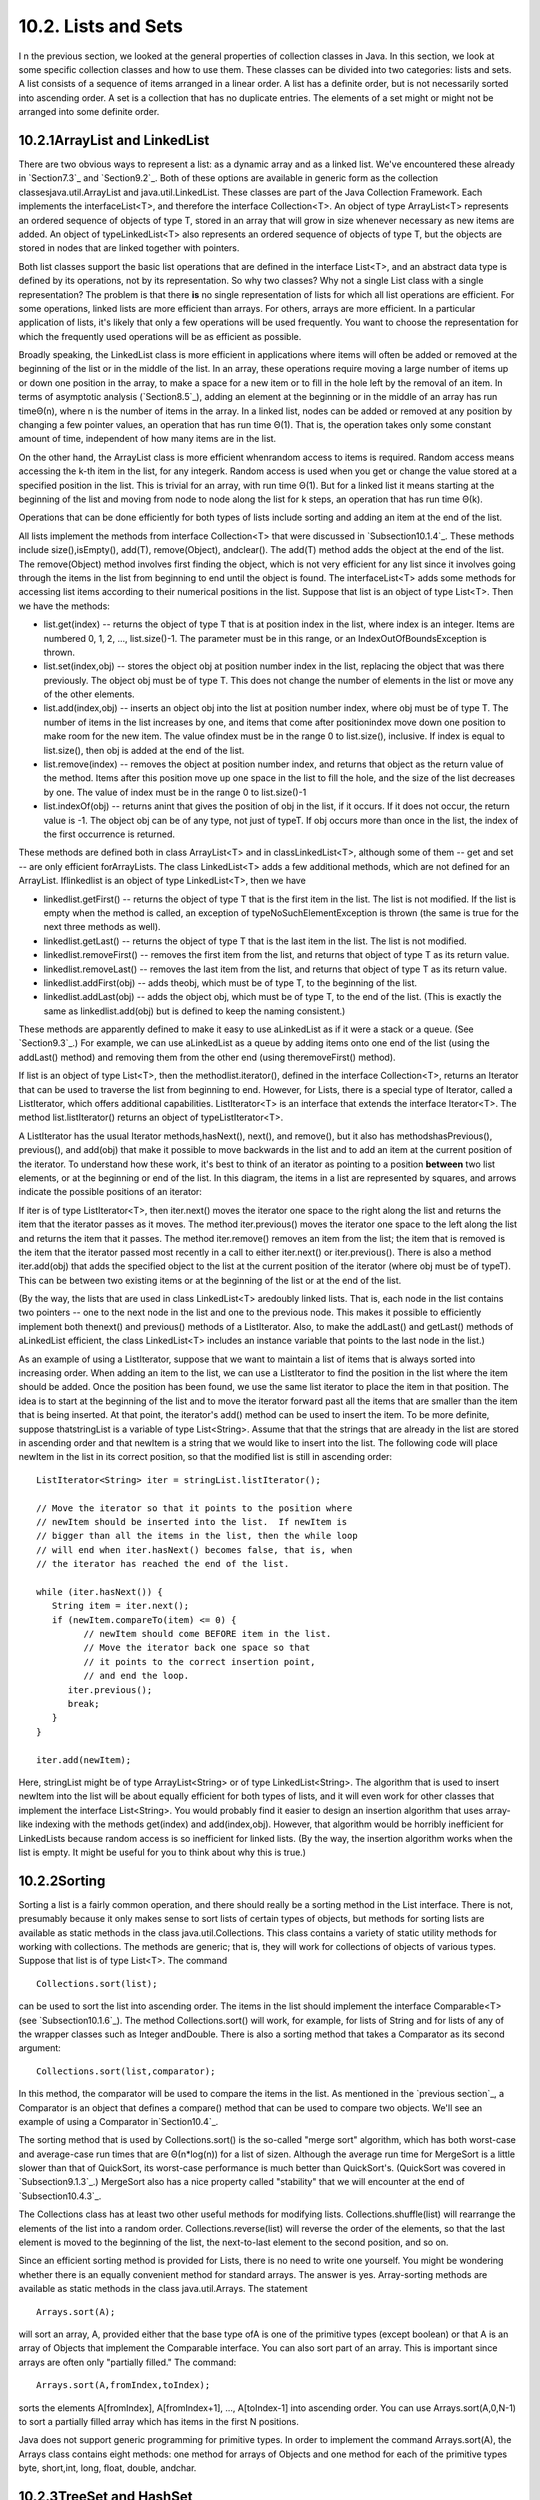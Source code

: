 
10.2. Lists and Sets
--------------------



I n the previous section, we looked at the general properties of
collection classes in Java. In this section, we look at some specific
collection classes and how to use them. These classes can be divided
into two categories: lists and sets. A list consists of a sequence of
items arranged in a linear order. A list has a definite order, but is
not necessarily sorted into ascending order. A set is a collection
that has no duplicate entries. The elements of a set might or might
not be arranged into some definite order.





10.2.1ArrayList and LinkedList
~~~~~~~~~~~~~~~~~~~~~~~~~~~~~~

There are two obvious ways to represent a list: as a dynamic array and
as a linked list. We've encountered these already in `Section7.3`_ and
`Section9.2`_. Both of these options are available in generic form as
the collection classesjava.util.ArrayList and java.util.LinkedList.
These classes are part of the Java Collection Framework. Each
implements the interfaceList<T>, and therefore the interface
Collection<T>. An object of type ArrayList<T> represents an ordered
sequence of objects of type T, stored in an array that will grow in
size whenever necessary as new items are added. An object of
typeLinkedList<T> also represents an ordered sequence of objects of
type T, but the objects are stored in nodes that are linked together
with pointers.

Both list classes support the basic list operations that are defined
in the interface List<T>, and an abstract data type is defined by its
operations, not by its representation. So why two classes? Why not a
single List class with a single representation? The problem is that
there **is** no single representation of lists for which all list
operations are efficient. For some operations, linked lists are more
efficient than arrays. For others, arrays are more efficient. In a
particular application of lists, it's likely that only a few
operations will be used frequently. You want to choose the
representation for which the frequently used operations will be as
efficient as possible.

Broadly speaking, the LinkedList class is more efficient in
applications where items will often be added or removed at the
beginning of the list or in the middle of the list. In an array, these
operations require moving a large number of items up or down one
position in the array, to make a space for a new item or to fill in
the hole left by the removal of an item. In terms of asymptotic
analysis (`Section8.5`_), adding an element at the beginning or in the
middle of an array has run timeΘ(n), where n is the number of items in
the array. In a linked list, nodes can be added or removed at any
position by changing a few pointer values, an operation that has run
time Θ(1). That is, the operation takes only some constant amount of
time, independent of how many items are in the list.

On the other hand, the ArrayList class is more efficient whenrandom
access to items is required. Random access means accessing the k-th
item in the list, for any integerk. Random access is used when you get
or change the value stored at a specified position in the list. This
is trivial for an array, with run time Θ(1). But for a linked list it
means starting at the beginning of the list and moving from node to
node along the list for k steps, an operation that has run time Θ(k).

Operations that can be done efficiently for both types of lists
include sorting and adding an item at the end of the list.

All lists implement the methods from interface Collection<T> that were
discussed in `Subsection10.1.4`_. These methods include
size(),isEmpty(), add(T), remove(Object), andclear(). The add(T)
method adds the object at the end of the list. The remove(Object)
method involves first finding the object, which is not very efficient
for any list since it involves going through the items in the list
from beginning to end until the object is found. The interfaceList<T>
adds some methods for accessing list items according to their
numerical positions in the list. Suppose that list is an object of
type List<T>. Then we have the methods:


+ list.get(index) -- returns the object of type T that is at position
  index in the list, where index is an integer. Items are numbered 0, 1,
  2, ..., list.size()-1. The parameter must be in this range, or an
  IndexOutOfBoundsException is thrown.
+ list.set(index,obj) -- stores the object obj at position number
  index in the list, replacing the object that was there previously. The
  object obj must be of type T. This does not change the number of
  elements in the list or move any of the other elements.
+ list.add(index,obj) -- inserts an object obj into the list at
  position number index, where obj must be of type T. The number of
  items in the list increases by one, and items that come after
  positionindex move down one position to make room for the new item.
  The value ofindex must be in the range 0 to list.size(), inclusive. If
  index is equal to list.size(), then obj is added at the end of the
  list.
+ list.remove(index) -- removes the object at position number index,
  and returns that object as the return value of the method. Items after
  this position move up one space in the list to fill the hole, and the
  size of the list decreases by one. The value of index must be in the
  range 0 to list.size()-1
+ list.indexOf(obj) -- returns anint that gives the position of obj in
  the list, if it occurs. If it does not occur, the return value is -1.
  The object obj can be of any type, not just of typeT. If obj occurs
  more than once in the list, the index of the first occurrence is
  returned.


These methods are defined both in class ArrayList<T> and in
classLinkedList<T>, although some of them -- get and set -- are only
efficient forArrayLists. The class LinkedList<T> adds a few additional
methods, which are not defined for an ArrayList. Iflinkedlist is an
object of type LinkedList<T>, then we have


+ linkedlist.getFirst() -- returns the object of type T that is the
  first item in the list. The list is not modified. If the list is empty
  when the method is called, an exception of typeNoSuchElementException
  is thrown (the same is true for the next three methods as well).
+ linkedlist.getLast() -- returns the object of type T that is the
  last item in the list. The list is not modified.
+ linkedlist.removeFirst() -- removes the first item from the list,
  and returns that object of type T as its return value.
+ linkedlist.removeLast() -- removes the last item from the list, and
  returns that object of type T as its return value.
+ linkedlist.addFirst(obj) -- adds theobj, which must be of type T, to
  the beginning of the list.
+ linkedlist.addLast(obj) -- adds the object obj, which must be of
  type T, to the end of the list. (This is exactly the same as
  linkedlist.add(obj) but is defined to keep the naming consistent.)


These methods are apparently defined to make it easy to use
aLinkedList as if it were a stack or a queue. (See `Section9.3`_.) For
example, we can use aLinkedList as a queue by adding items onto one
end of the list (using the addLast() method) and removing them from
the other end (using theremoveFirst() method).

If list is an object of type List<T>, then the methodlist.iterator(),
defined in the interface Collection<T>, returns an Iterator that can
be used to traverse the list from beginning to end. However, for
Lists, there is a special type of Iterator, called a ListIterator,
which offers additional capabilities. ListIterator<T> is an interface
that extends the interface Iterator<T>. The method list.listIterator()
returns an object of typeListIterator<T>.

A ListIterator has the usual Iterator methods,hasNext(), next(), and
remove(), but it also has methodshasPrevious(), previous(), and
add(obj) that make it possible to move backwards in the list and to
add an item at the current position of the iterator. To understand how
these work, it's best to think of an iterator as pointing to a
position **between** two list elements, or at the beginning or end of
the list. In this diagram, the items in a list are represented by
squares, and arrows indicate the possible positions of an iterator:



If iter is of type ListIterator<T>, then iter.next() moves the
iterator one space to the right along the list and returns the item
that the iterator passes as it moves. The method iter.previous() moves
the iterator one space to the left along the list and returns the item
that it passes. The method iter.remove() removes an item from the
list; the item that is removed is the item that the iterator passed
most recently in a call to either iter.next() or iter.previous().
There is also a method iter.add(obj) that adds the specified object to
the list at the current position of the iterator (where obj must be of
typeT). This can be between two existing items or at the beginning of
the list or at the end of the list.

(By the way, the lists that are used in class LinkedList<T> aredoubly
linked lists. That is, each node in the list contains two pointers --
one to the next node in the list and one to the previous node. This
makes it possible to efficiently implement both thenext() and
previous() methods of a ListIterator. Also, to make the addLast() and
getLast() methods of aLinkedList efficient, the class LinkedList<T>
includes an instance variable that points to the last node in the
list.)

As an example of using a ListIterator, suppose that we want to
maintain a list of items that is always sorted into increasing order.
When adding an item to the list, we can use a ListIterator to find the
position in the list where the item should be added. Once the position
has been found, we use the same list iterator to place the item in
that position. The idea is to start at the beginning of the list and
to move the iterator forward past all the items that are smaller than
the item that is being inserted. At that point, the iterator's add()
method can be used to insert the item. To be more definite, suppose
thatstringList is a variable of type List<String>. Assume that that
the strings that are already in the list are stored in ascending order
and that newItem is a string that we would like to insert into the
list. The following code will place newItem in the list in its correct
position, so that the modified list is still in ascending order:


::

    ListIterator<String> iter = stringList.listIterator();
    
    // Move the iterator so that it points to the position where
    // newItem should be inserted into the list.  If newItem is
    // bigger than all the items in the list, then the while loop
    // will end when iter.hasNext() becomes false, that is, when
    // the iterator has reached the end of the list.
    
    while (iter.hasNext()) {
       String item = iter.next();
       if (newItem.compareTo(item) <= 0) {
             // newItem should come BEFORE item in the list.
             // Move the iterator back one space so that
             // it points to the correct insertion point,
             // and end the loop.
          iter.previous();
          break;
       } 
    }
    
    iter.add(newItem);


Here, stringList might be of type ArrayList<String> or of type
LinkedList<String>. The algorithm that is used to insert newItem into
the list will be about equally efficient for both types of lists, and
it will even work for other classes that implement the interface
List<String>. You would probably find it easier to design an insertion
algorithm that uses array-like indexing with the methods get(index)
and add(index,obj). However, that algorithm would be horribly
inefficient for LinkedLists because random access is so inefficient
for linked lists. (By the way, the insertion algorithm works when the
list is empty. It might be useful for you to think about why this is
true.)





10.2.2Sorting
~~~~~~~~~~~~~

Sorting a list is a fairly common operation, and there should really
be a sorting method in the List interface. There is not, presumably
because it only makes sense to sort lists of certain types of objects,
but methods for sorting lists are available as static methods in the
class java.util.Collections. This class contains a variety of static
utility methods for working with collections. The methods are generic;
that is, they will work for collections of objects of various types.
Suppose that list is of type List<T>. The command


::

    Collections.sort(list);


can be used to sort the list into ascending order. The items in the
list should implement the interface Comparable<T> (see
`Subsection10.1.6`_). The method Collections.sort() will work, for
example, for lists of String and for lists of any of the wrapper
classes such as Integer andDouble. There is also a sorting method that
takes a Comparator as its second argument:


::

    Collections.sort(list,comparator);


In this method, the comparator will be used to compare the items in
the list. As mentioned in the `previous section`_, a Comparator is an
object that defines a compare() method that can be used to compare two
objects. We'll see an example of using a Comparator in`Section10.4`_.

The sorting method that is used by Collections.sort() is the so-called
"merge sort" algorithm, which has both worst-case and average-case run
times that are Θ(n*log(n)) for a list of sizen. Although the average
run time for MergeSort is a little slower than that of QuickSort, its
worst-case performance is much better than QuickSort's. (QuickSort was
covered in `Subsection9.1.3`_.) MergeSort also has a nice property
called "stability" that we will encounter at the end of
`Subsection10.4.3`_.

The Collections class has at least two other useful methods for
modifying lists. Collections.shuffle(list) will rearrange the elements
of the list into a random order. Collections.reverse(list) will
reverse the order of the elements, so that the last element is moved
to the beginning of the list, the next-to-last element to the second
position, and so on.

Since an efficient sorting method is provided for Lists, there is no
need to write one yourself. You might be wondering whether there is an
equally convenient method for standard arrays. The answer is yes.
Array-sorting methods are available as static methods in the class
java.util.Arrays. The statement


::

    Arrays.sort(A);


will sort an array, A, provided either that the base type ofA is one
of the primitive types (except boolean) or that A is an array of
Objects that implement the Comparable interface. You can also sort
part of an array. This is important since arrays are often only
"partially filled." The command:


::

    Arrays.sort(A,fromIndex,toIndex);


sorts the elements A[fromIndex], A[fromIndex+1], ..., A[toIndex-1]
into ascending order. You can use Arrays.sort(A,0,N-1) to sort a
partially filled array which has items in the first N positions.

Java does not support generic programming for primitive types. In
order to implement the command Arrays.sort(A), the Arrays class
contains eight methods: one method for arrays of Objects and one
method for each of the primitive types byte, short,int, long, float,
double, andchar.





10.2.3TreeSet and HashSet
~~~~~~~~~~~~~~~~~~~~~~~~~

A set is a collection of objects in which no object occurs more than
once. Sets implement all the methods in the interface Collection<T>,
but do so in a way that ensures that no element occurs twice in the
set. For example, ifset is an object of type Set<T>, then set.add(obj)
will have no effect on the set if obj is already an element of the
set. Java has two classes that implement the interface
Set<T>:java.util.TreeSet and java.util.HashSet.

In addition to being a Set, a TreeSet has the property that the
elements of the set are arranged into ascending sorted order.
AnIterator (or a for-each loop) for a TreeSet will always visit the
elements of the set in ascending order.

A TreeSet cannot hold arbitrary objects, since there must be a way to
determine the sorted order of the objects it contains. Ordinarily,
this means that the objects in a set of type TreeSet<T> should
implement the interface Comparable<T> and that obj1.compareTo(obj2)
should be defined in a reasonable way for any two objects obj1 and
obj2 in the set. Alternatively, an object of typeComparator<T> can be
provided as a parameter to the constructor when the TreeSet is
created. In that case, thecompareTo() method of theComparator will be
used to compare objects that are added to the set.

A TreeSet does not use the equals() method to test whether two objects
are the same. Instead, it uses the compareTo() method. This can be a
problem. Recall from `Subsection10.1.6`_ thatcompareTo() can consider
two objects to be the same for the purpose of the comparison even
though the objects are not equal. For a TreeSet, this means that only
**one** of those objects can be in the set. For example, if the
TreeSet contains mailing addresses and if the compareTo() method for
addresses just compares their zip codes, then the set can contain only
one address in each zip code. Clearly, this is not right! But that
only means that you have to be aware of the semantics of TreeSets, and
you need to make sure that compareTo() is defined in a reasonable way
for objects that you put into a TreeSet. This will be true, by the
way, for Strings, Integers, and many other built-in types, since the
compareTo() method for these types considers two objects to be the
same only if they are actually equal.

In the implementation of a TreeSet, the elements are stored in
something similar to a binary sort tree. (See `Subsection9.4.2`_.)
However, the data structure that is used is **balanced** in the sense
that all the leaves of the tree are at about the same distance from
the root of the tree. This ensures that all the basic operations --
inserting, deleting, and searching -- are efficient, with worst-case
run time Θ(log(n)), where n is the number of items in the set.

The fact that a TreeSet sorts its elements and removes duplicates
makes it very useful in some applications. `Exercise7.6`_ asked you to
write a program that would read a file and output an alphabetical list
of all the words that occurred in the file, with duplicates removed.
The words were to be stored in an ArrayList, so it was up to you to
make sure that the list was sorted and contained no duplicates. The
same task can be programmed much more easily using a TreeSet instead
of a list. A TreeSet automatically eliminates duplicates, and an
iterator for the set will automatically visit the items in the set in
sorted order. An algorithm for the program, using a TreeSet, would be:


::

    TreeSet<String> words = new TreeSet<String>();
    
    while there is more data in the input file:
       Let word = the next word from the file
       Convert word to lower case
       words.add(word)   // Adds the word only if not already present.
    
    for ( String w : words ) // for each String w in words
       Output w


If you would like to see a complete, working program, you can find it
in the file `WordListWithTreeSet.java`_.

As another example, suppose that coll is any Collection ofStrings.
(This would also work for any other type for which compareTo() is
properly defined.) We can use a TreeSet to sort the items of coll and
remove the duplicates simply by saying:


::

    TreeSet<String> set = new TreeSet();
    set.addAll(coll);


The second statement adds all the elements of the collection to the
set. Since it's a Set, duplicates are ignored. Since it's aTreeSet,
the elements of the set are sorted. If you would like to have the data
in some other type of data structure, it's easy to copy the data from
the set. For example, to place the answer in an ArrayList, you could
say:


::

    TreeSet<String> set = new TreeSet<String>();
    set.addAll(coll);
    ArrayList<String> list = new ArrayList<String>();
    list.addAll(set);


Now, in fact, every one of Java's collection classes has a constructor
that takes a Collection as an argument. All the items in
thatCollection are added to the new collection when it is created. So,
if coll is of type Collection<String>, then "newTreeSet<String>(coll)"
creates a TreeSet that contains the same elements as coll, but with
duplicates removed and in sorted order. This means that we can
abbreviate the four lines in the above example to the single command:


::

    ArrayList<String> list = new ArrayList<String>( new TreeSet<String>(coll) );


This makes a sorted list of the elements of coll with no duplicates.
Although the repeated type parameter, "<String>", makes it a bit ugly
to look at, this is still a nice example of the power of generic
programming. (It seems, by the way, there is no equally easy way to
get a sorted list **with** duplicates. To do this, we would need
something like a TreeSet that allows duplicates. The C++ programming
language has such a thing and refers to it as amultiset. The Smalltalk
language has something similar and calls it a bag. Java, for the time
being at least, lacks this data type.)




A HashSet stores its elements in a hash table, a type of data
structure that I will discuss in the `next section`_. The operations
of finding, adding, and removing elements are implemented very
efficiently in hash tables, even more so than forTreeSets. The
elements of a HashSet are not stored in any particular order, and so
do not need to implement the Comparable interface. (They do, however,
need to define a proper "hash code," and we'll see in the next
section.)

The equals() method is used to determine whether two objects in a
HashSet are to be considered the same. An Iterator for a HashSet will
visit its elements in what seems to be a completely arbitrary order,
and it's possible for the order to change completely when a new
element is added. Use a HashSet instead of aTreeSet when the elements
it contains are not comparable, or when the order is not important, or
when the small advantage in efficiency is important.




A note about the mathematics of sets: In mathematical set theory, the
items in a set are called members or elements of that set. Important
operations include adding an element to a set, removing an element
from a set, and testing whether a given entity is an element of a set.
Operations that can be performed on two sets include
union,intersection, and set difference. All these operations are
defined in Java for objects of type Set, but with different names.
Suppose that A and B are Sets. Then:


+ A.add(x) **adds** the element x to the set A.
+ A.remove(x) **removes** the element x from the set A.
+ A.contains(x) **tests** whether x is an element of the set A.
+ A.addAll(B) computes the **union** of A and B.
+ A.retainAll(B) computes the **intersection** of A and B.
+ A.removeAll(B) computes the **set difference**, A - B.


There are of course, differences between mathematical sets and sets in
Java. Most important, perhaps, sets in Java must be finite, while in
mathematics, most of the fun in set theory comes from working with
infinity. In mathematics, a set can contain arbitrary elements, while
in Java, a set of type Set<T> can only contain elements of type T. The
operationA.addAll(B) acts by modifying the value of A, while in
mathematics the operation A union B computes a new set, without
changing the value of A or B. See`Exercise10.2`_ for an example of
mathematical set operations in Java.





10.2.4EnumSet
~~~~~~~~~~~~~

Enumerated types (or "enums") were introduced in `Subsection2.3.3`_.
Suppose that E is an enumerated type. Since E is a class, it is
possible to create objects of type TreeSet<E> and HashSet<E>. However,
because enums are so simple, trees and hash tables are not the most
efficient implementation for sets of enumerated type values. Java
provides the classjava.util.EnumSet as an alternative way to create
such sets.

Sets of enumerated type values are created using static methods in the
class EnumSet. For example, if e1, e2, and e3 are values belonging to
the enumerated typeE, then the method


::

    EnumSet.of( e1, e2, e3 )


creates and returns a set of type EnumSet<E> that contains exactly the
elements e1, e2, and e3. The set implements the interface Set<E>, so
all the usual set and collection operations are available. The
implementation of these operations is very efficient. The
implementation uses what is called a bit vector. A bit is a quantity
that has only two possible values, zero and one. A set of type
EnumSet<E> is represented by a bit vector that contains one bit for
each enum constant in the enumerated type E; the bit corresponding to
the enum constant e is 1 if e is a member of the set and is 0 if e is
not a member of the set. The bit vectors for two sets of type
EnumSet<E> can be very easily combined to represent such operations as
the union and intersection of two sets. The bit vector representation
is feasible for EnumSets, but not for other sets in Java, because an
enumerated type contains only a small finite number of enum constants.
(Java actually has a class namedBitSet that uses bit vectors to
represent finite sets of non-negative integers, but this class is not
part of the Java Collection Framework and does not implement the Set
interface.)

The function EnumSet.of can be used with any positive number of
parameters. All the parameters must be values of the same enumerated
type. Null values are not allowed. An EnumSet cannot contain the value
null -- any attempt to add null to an EnumSet will result in a
NullPointerException.

There is also a function EnumSet.range(e1,e2) that returns anEnumSet
consisting of the enum constants between e1 and e2, inclusive. The
ordering of enum constants is the same as the order in which they are
listed in the definition of the enum. In EnumSet.range(e1,e2), e1 and
e2 must belong to the same enumerated type, and e1 must be less than
or equal to e2.

If E is an enum, then EnumSet.allOf(E.class) is a set that contains
all values of type E.EnumSet.noneOf(E.class) is an empty set, a set of
type EnumSet<E> that contains no elements at all. Note that in
EnumSet.allOf(E.class) and EnumSet.noneOf(E.class), the odd-looking
parameter represents the enumerated type class itself. If eset is a
set of type EnumSet<E>, then EnumSet.complementOf(eset) is a set that
contains all the enum constants of E that are **not** in eset.

As an example, consider a program that keeps schedules of events. The
program must keep track of repeating events that happen on specified
days of the week. For example, an event might take place only on
weekdays, or only on Wednesdays and Fridays. In other words,
associated with the event is the **set** of days of the week on which
it takes place. This information can be represented using the
enumerated type


::

    enum Day { SUNDAY, MONDAY, TUESDAY, WEDNESDAY, THURSDAY, FRIDAY, SATURDAY }


The days of the week on which an event takes place would then be a
value of type EnumSet<Day>. An object of typeRepeatingEvent would have
an instance variable of typeEnumSet<Day> to hold this information. An
event that takes place on Wednesdays and Fridays would have the
associated set


::

    EnumSet.of( Day.WEDNESDAY, Day.FRIDAY )


We could define some common sets of Days as


::

    EnumSet<Day> weekday = EnumSet.range( Day.MONDAY, Day.FRIDAY );
    EnumSet<Day> weekend = EnumSet.complementOf( weekday );
    EnumSet<Day> everyday = EnumSet.allOf( Day.class );


EnumSets are often used to specify sets of "options" that are to be
applied during some type of processing. For example, a program that
draws characters in fancy fonts might have various options that can be
applied. Let's say that the options are bold, italic, underlined,
strikethrough, and boxed. Note that we are assuming that options can
be combined in arbitrary ways. For example, you can have italic,
boxed, underlined characters. This just means that we need to keep
track of a **set** of options. If the options are represented by the
enumerated type


::

    enum FontOption { BOLD, ITALIC, UNDERLINED, STRIKETHROUGH, BOXED }


then a set of options is represented by a value of type
EnumSet<FontOption>. Suppose thatoptions is a variable of this type
that represents the set of options that are currently being applied by
the program. Then we can do things like:


+ options = EnumSet.noneOf( FontOption.class ) -- Turn off all
  options.
+ options = EnumSet.of( FontOption.BOLD ) -- Use bold, with no other
  options.
+ options.add( FontOption.BOLD ) -- Add bold to any options that are
  already on.
+ options.remove( FontOption.UNDERLINED ) -- Turn underlining off (if
  it's on).


This is a nice, safe way to work with sets of options. Applications
like this are one of the major reasons that enumerated types were
introduced.



